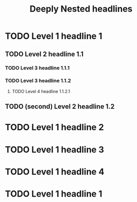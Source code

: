 #+TITLE: Deeply Nested headlines
* TODO Level 1 headline 1
** TODO Level 2 headline 1.1
*** TODO Level 3 headline 1.1.1
*** TODO Level 3 headline 1.1.2
**** TODO Level 4 headline 1.1.2.1
** TODO (second) Level 2 headline 1.2
* TODO Level 1 headline 2
* TODO Level 1 headline 3
* TODO Level 1 headline 4
* TODO Level 1 headline 1
